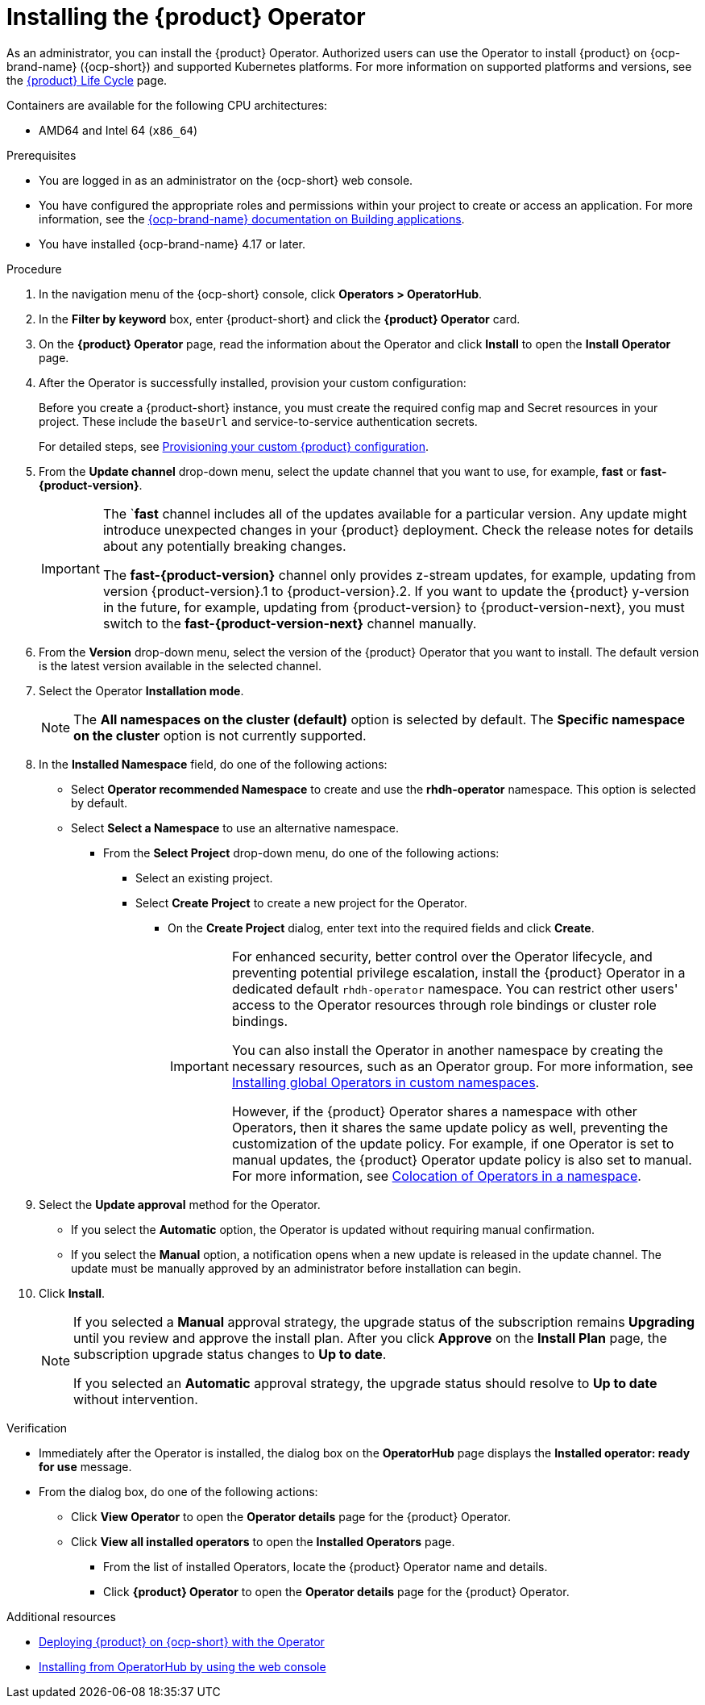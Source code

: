 // Module included in the following assemblies
// assembly-install-rhdh-ocp-operator.adoc

:_mod-docs-content-type: PROCEDURE
[id="proc-install-operator_{context}"]
= Installing the {product} Operator

As an administrator, you can install the {product} Operator. Authorized users can use the Operator to install {product} on {ocp-brand-name} ({ocp-short}) and supported Kubernetes platforms. For more information on supported platforms and versions, see the link:https://access.redhat.com/support/policy/updates/developerhub[{product} Life Cycle] page.

Containers are available for the following CPU architectures:

* AMD64 and Intel 64 (`x86_64`)

.Prerequisites

* You are logged in as an administrator on the {ocp-short} web console.
* You have configured the appropriate roles and permissions within your project to create or access an application. For more information, see the link:https://docs.redhat.com/en/documentation/openshift_container_platform/{ocp-version}/html-single/building_applications/index#building-applications-overview[{ocp-brand-name} documentation on Building applications].
* You have installed {ocp-brand-name} 4.17 or later.

.Procedure

. In the navigation menu of the {ocp-short} console, click *Operators > OperatorHub*.
. In the *Filter by keyword* box, enter {product-short} and click the *{product} Operator* card.
. On the *{product} Operator* page, read the information about the Operator and click *Install* to open the *Install Operator* page.
.  After the Operator is successfully installed, provision your custom configuration:
+
Before you create a {product-short} instance, you must create the required config map and Secret resources in your project. These include the `baseUrl` and service-to-service authentication secrets.
+
For detailed steps, see xref:{configuring-book-link}#provisioning-and-using-your-custom-configuration[Provisioning your custom {product} configuration].
. From the *Update channel* drop-down menu, select the update channel that you want to use, for example, *fast* or *fast-{product-version}*.
+
[IMPORTANT]
====
The `*fast* channel includes all of the updates available for a particular version. Any update might introduce unexpected changes in your {product} deployment. Check the release notes for details about any potentially breaking changes.

The *fast-{product-version}* channel only provides z-stream updates, for example, updating from version {product-version}.1 to {product-version}.2. If you want to update the {product} y-version in the future, for example, updating from {product-version} to {product-version-next}, you must switch to the *fast-{product-version-next}* channel manually.
====
. From the *Version* drop-down menu, select the version of the {product} Operator that you want to install. The default version is the latest version available in the selected channel.
. Select the Operator *Installation mode*.
//** If you select the *All namespaces on the cluster* option, the Operator is installed in all namespaces. This option is useful for Operators that manage cluster-wide resources.
//** If you select the *Specific namespace on the cluster* option, the Operator is installed in a specific namespace. This option is useful for Operators that manage resources in a specific namespace.
+
[NOTE]
====
The *All namespaces on the cluster (default)* option is selected by default. The *Specific namespace on the cluster* option is not currently supported.
====
. In the *Installed Namespace* field, do one of the following actions:
+
** Select *Operator recommended Namespace* to create and use the *rhdh-operator* namespace. This option is selected by default.
** Select *Select a Namespace* to use an alternative namespace.
*** From the *Select Project* drop-down menu, do one of the following actions:
**** Select an existing project.
**** Select *Create Project* to create a new project for the Operator.
***** On the *Create Project* dialog, enter text into the required fields and click *Create*.
+
[IMPORTANT]
====
For enhanced security, better control over the Operator lifecycle, and preventing potential privilege escalation, install the {product} Operator in a dedicated default `rhdh-operator` namespace. You can restrict other users' access to the Operator resources through role bindings or cluster role bindings.

You can also install the Operator in another namespace by creating the necessary resources, such as an Operator group. For more information, see link:https://docs.redhat.com/en/documentation/openshift_container_platform/{ocp-version}/html-single/operators/index#olm-installing-global-namespaces_olm-adding-operators-to-a-cluster[Installing global Operators in custom namespaces].

However, if the {product} Operator shares a namespace with other Operators, then it shares the same update policy as well, preventing the customization of the update policy. For example, if one Operator is set to manual updates, the {product} Operator update policy is also set to manual. For more information, see link:https://docs.redhat.com/en/documentation/openshift_container_platform/{ocp-version}/html-single/operators/index#olm-colocation-namespaces_olm-colocation[Colocation of Operators in a namespace].
====
+
. Select the *Update approval* method for the Operator.
** If you select the *Automatic* option, the Operator is updated without requiring manual confirmation.
** If you select the *Manual* option, a notification opens when a new update is released in the update channel. The update must be manually approved by an administrator before installation can begin.
. Click *Install*.
+
[NOTE]
====
If you selected a *Manual* approval strategy, the upgrade status of the subscription remains *Upgrading* until you review and approve the install plan. After you click *Approve* on the *Install Plan* page, the subscription upgrade status changes to *Up to date*.

If you selected an *Automatic* approval strategy, the upgrade status should resolve to *Up to date* without intervention.
====

.Verification

* Immediately after the Operator is installed, the dialog box on the *OperatorHub* page displays the *Installed operator: ready for use* message.
* From the dialog box, do one of the following actions:
 ** Click *View Operator* to open the *Operator details* page for the {product} Operator.
 ** Click *View all installed operators* to open the *Installed Operators* page.
 *** From the list of installed Operators, locate the {product} Operator name and details.
 *** Click *{product} Operator* to open the *Operator details* page for the {product} Operator.

[role="_additional-resources"]
.Additional resources

* xref:proc-install-rhdh-ocp-operator_{context}[Deploying {product} on {ocp-short} with the Operator]
* link:https://docs.redhat.com/en/documentation/openshift_container_platform/{ocp-version}/html-single/operators/index#olm-installing-from-operatorhub-using-web-console_olm-adding-operators-to-a-cluster[Installing from OperatorHub by using the web console]
